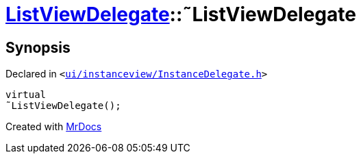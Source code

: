 [#ListViewDelegate-2destructor]
= xref:ListViewDelegate.adoc[ListViewDelegate]::&tilde;ListViewDelegate
:relfileprefix: ../
:mrdocs:


== Synopsis

Declared in `&lt;https://github.com/PrismLauncher/PrismLauncher/blob/develop/launcher/ui/instanceview/InstanceDelegate.h#L26[ui&sol;instanceview&sol;InstanceDelegate&period;h]&gt;`

[source,cpp,subs="verbatim,replacements,macros,-callouts"]
----
virtual
&tilde;ListViewDelegate();
----



[.small]#Created with https://www.mrdocs.com[MrDocs]#
